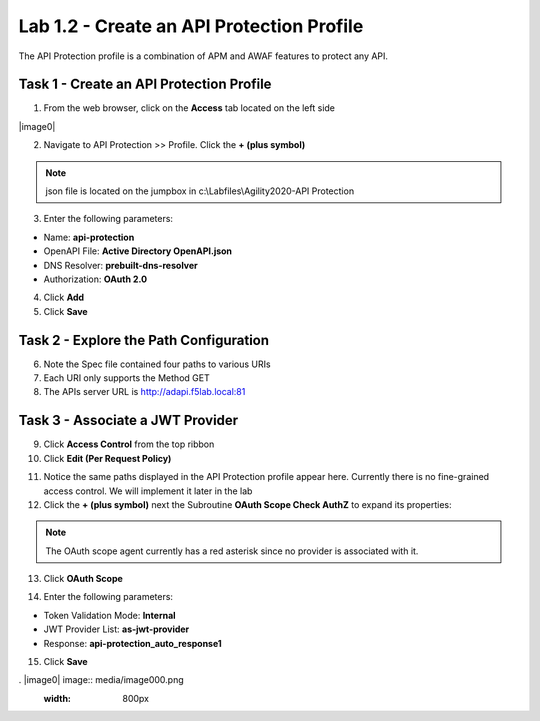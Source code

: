 Lab 1.2 - Create an API Protection Profile
=============================================

The API Protection profile is a combination of APM and AWAF features to protect any API.


Task 1 - Create an API Protection Profile
-------------------------------------------

1. From the web browser, click on the **Access** tab located on the left side

|image0|

2. Navigate to API Protection >> Profile. Click the **+ (plus symbol)**

|image11|

.. note :: json file is located on the jumpbox in c:\\Labfiles\\Agility2020-API Protection

3. Enter the following parameters:

- Name: **api-protection**
- OpenAPI File: **Active Directory OpenAPI.json**
- DNS Resolver: **prebuilt-dns-resolver**
- Authorization: **OAuth 2.0**

4. Click **Add**

5. Click **Save**

|image12|


Task 2 - Explore the Path Configuration
-----------------------------------------

6. Note the Spec file contained four paths to various URIs

7. Each URI only supports the Method GET

8. The APIs server URL is http://adapi.f5lab.local:81

|image13|


Task 3 - Associate a JWT Provider
----------------------------------

9. Click **Access Control** from the top ribbon

10. Click **Edit (Per Request Policy)**

|image14|

11. Notice the same paths displayed in the API Protection profile appear here. Currently there is no fine-grained access control.  We will implement it later in the lab

12. Click the **+ (plus symbol)** next the Subroutine **OAuth Scope Check AuthZ** to expand its properties:

|image15|

.. note :: The OAuth scope agent currently has a red asterisk since no provider is associated with it.

13. Click **OAuth Scope**

|image16|

14. Enter the following parameters:

- Token Validation Mode: **Internal**
- JWT Provider List: **as-jwt-provider**
- Response: **api-protection_auto_response1**

15. Click **Save**

|image17|

. |image0| image:: media/image000.png
	:width: 800px
.. |image1| image:: media/image001.png
	
.. |image2| image:: media/image002.png
.. |image3| image:: media/image003.png
.. |image4| image:: media/image004.png
.. |image5| image:: media/image005.png
	:width: 800px
.. |image6| image:: media/image006.png
	:width: 800px	
.. |image7| image:: media/image007.png

.. |image8| image:: media/image008.png
.. |image9| image:: media/image009.png
.. |image10| image:: media/image010.png
.. |image11| image:: media/image011.png
.. |image12| image:: media/image012.png
	:width: 800px	
.. |image13| image:: media/image013.png
	:width: 800px	
.. |image14| image:: media/image014.png
	:width: 800px	
.. |image15| image:: media/image015.png
	:width: 800px	
.. |image16| image:: media/image016.png
	:width: 800px	
.. |image17| image:: media/image017.png
	:width: 800px
	

